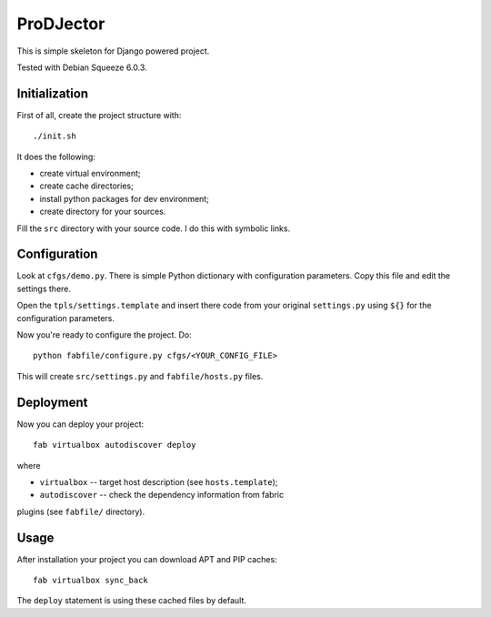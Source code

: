 ProDJector
==========

This is simple skeleton for Django powered project.

Tested with Debian Squeeze 6.0.3.

Initialization
--------------

First of all, create the project structure with::

  ./init.sh

It does the following:

* create virtual environment;
* create cache directories;
* install python packages for dev environment;
* create directory for your sources.

Fill the ``src`` directory with your source code. I do this with
symbolic links.

Configuration
-------------

Look at ``cfgs/demo.py``. There is simple Python dictionary with
configuration parameters. Copy this file and edit the settings there.

Open the ``tpls/settings.template`` and insert there code from your
original ``settings.py`` using ``${}`` for the configuration
parameters.

Now you're ready to configure the project. Do::

  python fabfile/configure.py cfgs/<YOUR_CONFIG_FILE>

This will create ``src/settings.py`` and ``fabfile/hosts.py`` files.

Deployment
----------

Now you can deploy your project::

  fab virtualbox autodiscover deploy

where

* ``virtualbox`` -- target host description (see ``hosts.template``);
* ``autodiscover`` -- check the dependency information from fabric
plugins (see ``fabfile/`` directory).

Usage
-----

After installation your project you can download APT and PIP caches::

  fab virtualbox sync_back

The ``deploy`` statement is using these cached files by default.
